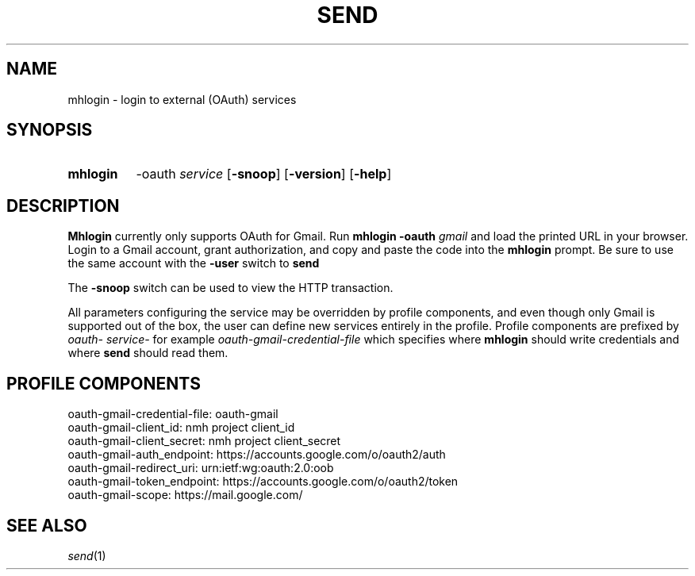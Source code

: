 .\"
.\" %nmhwarning%
.\"
.TH SEND %manext1% "November 25, 2014" "%nmhversion%"
.SH NAME
mhlogin \- login to external (OAuth) services
.SH SYNOPSIS
.HP 5
.na
.B mhlogin
.RB \-oauth
.IR service
.RB [ \-snoop ]
.RB [ \-version ]
.RB [ \-help ]
.ad
.SH DESCRIPTION
.B Mhlogin
currently only supports OAuth for Gmail.  Run
.B mhlogin
.B -oauth
.I gmail
and load the printed URL in your browser.  Login to a Gmail account, grant
authorization, and copy and paste the code into the
.B mhlogin
prompt.  Be sure to use the same account with the
.B -user
switch to
.B send
.PP
The
.B \-snoop
switch can be used to view the HTTP transaction.
.PP
All parameters configuring the service may be overridden by profile components,
and even though only Gmail is supported out of the box, the user can define
new services entirely in the profile.  Profile components are prefixed by
.I
oauth-
.I
service-
for example
.I oauth-gmail-credential-file
which specifies where
.B mhlogin
should write credentials and where
.B send
should read them.
.SH "PROFILE COMPONENTS"
.fc ^ ~
.nf
.ta 2.4i
.ta \w'ExtraBigProfileName          'u
^oauth-gmail-credential-file:~^oauth-gmail
^oauth-gmail-client_id:~^nmh project client_id
^oauth-gmail-client_secret:~^nmh project client_secret
^oauth-gmail-auth_endpoint:~^https://accounts.google.com/o/oauth2/auth
^oauth-gmail-redirect_uri:~^urn:ietf:wg:oauth:2.0:oob
^oauth-gmail-token_endpoint:~^https://accounts.google.com/o/oauth2/token
^oauth-gmail-scope:~^https://mail.google.com/
.fi
.SH "SEE ALSO"
.IR send (1)
